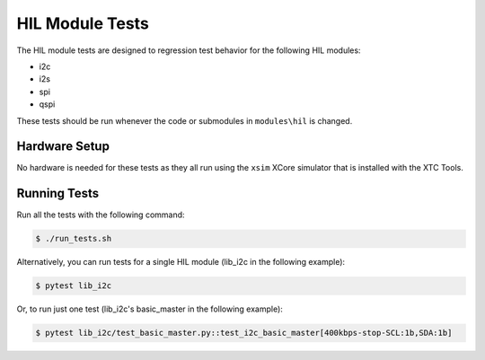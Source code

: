 ################
HIL Module Tests
################

The HIL module tests are designed to regression test behavior for the following HIL modules:

- i2c
- i2s
- spi
- qspi

These tests should be run whenever the code or submodules in ``modules\hil`` is changed.

**************
Hardware Setup
**************

No hardware is needed for these tests as they all run using the ``xsim`` XCore simulator that is installed with the XTC Tools.

*************
Running Tests
*************

Run all the tests with the following command:

.. code-block:: console

    $ ./run_tests.sh

Alternatively, you can run tests for a single HIL module (lib_i2c in the following example):

.. code-block:: console

    $ pytest lib_i2c

Or, to run just one test (lib_i2c's basic_master in the following example):

.. code-block:: console

    $ pytest lib_i2c/test_basic_master.py::test_i2c_basic_master[400kbps-stop-SCL:1b,SDA:1b]
